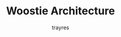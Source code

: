#+TITLE: Woostie Architecture
#+AUTHOR: trayres
#+SEQ_TODO: REPEAT(r) NEXT(n@/!) TODO(t@/!) WAITING(w@/!) SOMEDAY(s@/!) PROJ(p) | DONE(d@) CANCELLED(c@)
#+STARTUP: nologrepeat nofninline indent
#+TAGS: PHONE(o) COMPUTER(c) SHOPPING(s) URGENT(u)
#+ARCHIVE: %s_archive::
